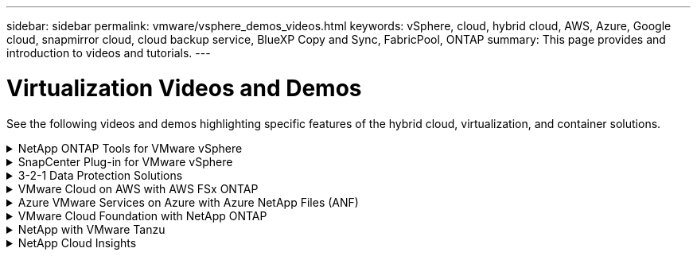 ---
sidebar: sidebar
permalink: vmware/vsphere_demos_videos.html
keywords: vSphere, cloud, hybrid cloud, AWS, Azure, Google cloud, snapmirror cloud, cloud backup service, BlueXP Copy and Sync, FabricPool, ONTAP
summary: This page provides and introduction to videos and tutorials.
---

= Virtualization Videos and Demos
:hardbreaks:
:nofooter:
:icons: font
:linkattrs:
:imagesdir: ../media/

//
// This file was created with Atom 1.57.0 (June 18, 2021)
//
//

[.lead]
See the following videos and demos highlighting specific features of the hybrid cloud, virtualization, and container solutions.

.NetApp ONTAP Tools for VMware vSphere
[%collapsible]
====
video::e8071955-f6f1-45a0-a868-b12a010bba44[panopto, title="ONTAP Tools for VMware - Overview"]
video::5c047271-aecc-437c-a444-b01200f9671a[panopto, title="VMware iSCSI Datastore Provisioning with ONTAP"]
video::a34bcd1c-3aaa-4917-9a5d-b01200f97f08[panopto, title="VMware NFS Datastore Provisioning with ONTAP"]
====

.SnapCenter Plug-in for VMware vSphere
[%collapsible]
====

NetApp SnapCenter software is an easy-to-use enterprise platform to securely coordinate and manage data protection across applications, databases, and file systems.

The SnapCenter Plug-in for VMware vSphere allows you to perform backup, restore, and attach operations for VMs and backup and mount operations for datastores that are registered with SnapCenter directly within VMware vCenter.

For more information about NetApp SnapCenter Plug-in for VMware vSphere, see the link:https://docs.netapp.com/ocsc-42/index.jsp?topic=%2Fcom.netapp.doc.ocsc-con%2FGUID-29BABBA7-B15F-452F-B137-2E5B269084B9.html[NetApp SnapCenter Plug-in for VMware vSphere Overview].

video::38881de9-9ab5-4a8e-a17d-b01200fade6a[panopto, title="SnapCenter Plug-in for VMware vSphere - Solution Pre-Requisites", width=360]
video::10cbcf2c-9964-41aa-ad7f-b01200faca01[panopto, title="SnapCenter Plug-in for VMware vSphere - Deployment", width=360]
video::b7272f18-c424-4cc3-bc0d-b01200faaf25[panopto, title="SnapCenter Plug-in for VMware vSphere - Backup Workflow", width=360]
video::ed41002e-585c-445d-a60c-b01200fb1188[panopto, title="SnapCenter Plug-in for VMware vSphere - Restore Workflow", width=360]
video::8df4ad1f-83ad-448b-9405-b01200fb2567[panopto, title="SnapCenter - SQL Restore Workflow", width=360]
====

.3-2-1 Data Protection Solutions
[%collapsible]
====
3-2-1 data protection solutions combine on-premises primary and secondary backups, using SnapMirror technology, with replicated copies to object storage using BlueXP backup and recovery.

video::7c21f3fc-4025-4d8f-b54c-b0e001504c76[panopto, title="3-2-1 Data Protection for VMFS Datastores with SnapCenter Plug-in for VMware vSphere and BlueXP Backup and Recovery for Virtual Machines", width=360]
====

.VMware Cloud on AWS with AWS FSx ONTAP
[%collapsible]
====
video::0d03e040-634f-4086-8cb5-b01200fb8515[panopto, title="Windows Guest Connected Storage with FSx ONTAP using iSCSI", width=360]
video::c3befe1b-4f32-4839-a031-b01200fb6d60[panopto, title="Linux Guest Connected Storage with FSx ONTAP using NFS", width=360]
video::f0fedec5-dc17-47af-8821-b01200f00e08[panopto, title="VMware Cloud on AWS TCO savings with Amazon FSx ONTAP", width=360]
video::2065dcc1-f31a-4e71-a7d5-b01200f01171[panopto, title="VMware Cloud on AWS supplemental datastore w/ Amazon FSx ONTAP", width=360]
video::6132c921-a44c-4c81-aab7-b01200fb5d29[panopto, title="VMware HCX Deployment and Configuration Setup for VMC", width=360]
video::52661f10-3f90-4f3d-865a-b01200f06d31[panopto, title="vMotion Migration Demonstration with VMware HCX for VMC and FSx ONTAP", width=360]
video::685c0dc2-9d8a-42ff-b46d-b01200f056b0[panopto, title="Cold Migration Demonstration with VMware HCX for VMC and FSx ONTAP", width=360]
====

.Azure VMware Services on Azure with Azure NetApp Files (ANF)
[%collapsible]
====
video::8c5ddb30-6c31-4cde-86e2-b01200effbd6[panopto, title="Azure VMware Solution supplemental datastore overview with Azure NetApp Files", width=360]
video::5cd19888-8314-4cfc-ba30-b01200efff4f[panopto, title="Azure VMware Solution DR with Cloud Volumes ONTAP, SnapCenter and JetStream", width=360]
video::b7ffa5ad-5559-4e56-a166-b01200f025bc[panopto, title="Cold Migration Demonstration with VMware HCX for AVS and ANF", width=360]
video::986bb505-6f3d-4a5a-b016-b01200f03f18[panopto, title="vMotion Demonstration with VMware HCX for AVS and ANF", width=360]
video::255640f5-4dff-438c-8d50-b01200f017d1[panopto, title="Bulk Migration Demonstration with VMware HCX for AVS and ANF", width=360]
====

.VMware Cloud Foundation with NetApp ONTAP
[%collapsible]
====
video::9b66ac8d-d2b1-4ac4-a33c-b16900f67df6[panopto, title="NFS Datastores as Principal Storage for VCF Workload Domains"]
video::1d0e1af1-40ae-483a-be6f-b156015507cc[panopto, title="iSCSI Datastores as Supplemental Storage for VCF Management Domains"]
====

.NetApp with VMware Tanzu
[%collapsible]
====
VMware Tanzu enables customers to deploy, administer, and manage their Kubernetes environment through vSphere or the VMware Cloud Foundation. This portfolio of products from VMware allows customer to manage all their relevant Kubernetes clusters from a single control plane by choosing the VMware Tanzu edition that best suits their needs.

For more information about VMware Tanzu, see the https://tanzu.vmware.com/tanzu[VMware Tanzu Overview^]. This review covers use cases, available additions, and more about VMware Tanzu.

video::ZtbXeOJKhrc[youtube, title="How to use vVols with NetApp and VMware Tanzu Basic, part 1", width=360]
video::FVRKjWH7AoE[youtube, title="How to use vVols with NetApp and VMware Tanzu Basic, part 2", width=360]
video::Y-34SUtTTtU[youtube, title="How to use vVols with NetApp and VMware Tanzu Basic, part 3", width=360]
====

.NetApp Cloud Insights
[%collapsible]
====

NetApp Cloud Insights is comprehensive monitoring and analytics platform designed to provide visibility and control over your on-premises and cloud infrastructure.

video::1e4da521-3104-4d51-8cde-b0e001502d3d[panopto, title="NetApp Cloud Insights - Observability for the Modern Datacenter", width=360]

====